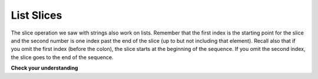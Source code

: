 ..  Copyright (C)  Brad Miller, David Ranum, Jeffrey Elkner, Peter Wentworth, Allen B. Downey, Chris
    Meyers, and Dario Mitchell.  Permission is granted to copy, distribute
    and/or modify this document under the terms of the GNU Free Documentation
    License, Version 1.3 or any later version published by the Free Software
    Foundation; with Invariant Sections being Forward, Prefaces, and
    Contributor List, no Front-Cover Texts, and no Back-Cover Texts.  A copy of
    the license is included in the section entitled "GNU Free Documentation
    License".

List Slices
-----------

The slice operation we saw with strings also work on lists.  Remember that the first index is the starting point for the slice and the second number is one index past the end of the slice (up to but not including that element).  Recall also
that if you omit the first index (before the colon), the slice starts at the
beginning of the sequence. If you omit the second index, the slice goes to the
end of the sequence.

.. activecode:: chp09_6
    
    a_list = ['a', 'b', 'c', 'd', 'e', 'f']
    print a_list[1:3]
    print a_list[:4]
    print a_list[3:]
    print a_list[:]

**Check your understanding**

.. mchoice:: test_question9_6_1
   :answer_a: [ [ ], 3.14, False]
   :answer_b: [ [ ], 3.14]
   :answer_c: [ [56, 57, "dog"], [ ], 3.14, False]
   :feedback_a: Yes, the slice starts at index 4 and goes up to and including the last item.
   :feedback_b: By leaving out the upper bound on the slice, we go up to and including the last item.
   :feedback_c: Index values start at 0.
   :correct: a
   :spacedrepetition: True
   
   What is printed by the following statements?
   
   .. code-block:: python
   
     alist = [3, 67, "cat", [56, 57, "dog"], [ ], 3.14, False]
     print alist[4:]



.. index:: mutable, item assignment, immutable
